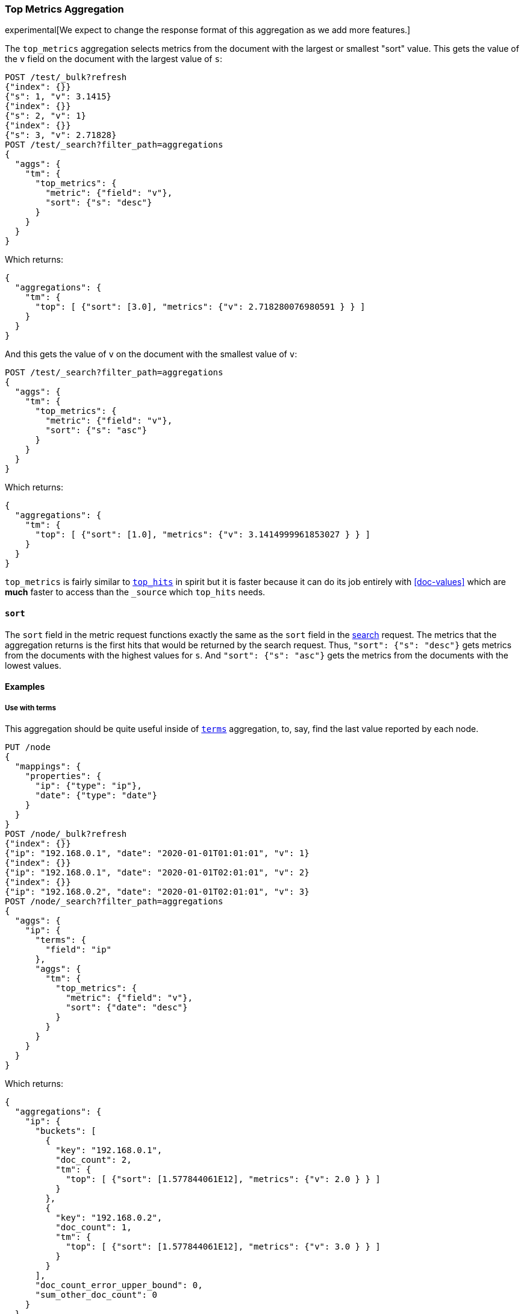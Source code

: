 [role="xpack"]
[testenv="basic"]
[[search-aggregations-metrics-top-metrics]]
=== Top Metrics Aggregation

experimental[We expect to change the response format of this aggregation as we add more features.]

The `top_metrics` aggregation selects metrics from the document with the largest or smallest "sort" value. This gets
the value of the `v` field on the document with the largest value of `s`:

[source,console,id=search-aggregations-metrics-top-metrics-simple]
----
POST /test/_bulk?refresh
{"index": {}}
{"s": 1, "v": 3.1415}
{"index": {}}
{"s": 2, "v": 1}
{"index": {}}
{"s": 3, "v": 2.71828}
POST /test/_search?filter_path=aggregations
{
  "aggs": {
    "tm": {
      "top_metrics": {
        "metric": {"field": "v"},
        "sort": {"s": "desc"}
      }
    }
  }
}
----

Which returns:

[source,js]
----
{
  "aggregations": {
    "tm": {
      "top": [ {"sort": [3.0], "metrics": {"v": 2.718280076980591 } } ]
    }
  }
}
----
// TESTRESPONSE

And this gets the value of `v` on the document with the smallest value of `v`:

[source,console]
----
POST /test/_search?filter_path=aggregations
{
  "aggs": {
    "tm": {
      "top_metrics": {
        "metric": {"field": "v"},
        "sort": {"s": "asc"}
      }
    }
  }
}
----
// TEST[continued]

Which returns:

[source,js]
----
{
  "aggregations": {
    "tm": {
      "top": [ {"sort": [1.0], "metrics": {"v": 3.1414999961853027 } } ]
    }
  }
}
----
// TESTRESPONSE

`top_metrics` is fairly similar to <<search-aggregations-metrics-top-hits-aggregation, `top_hits`>> in spirit
but it is faster because it can do its job entirely with <<doc-values>> which are **much** faster to access
than the `_source` which `top_hits` needs.

==== `sort`

The `sort` field in the metric request functions exactly the same as the `sort` field in the
<<request-body-search-sort, search>> request. The metrics that the aggregation returns is the
first hits that would be returned by the search request. Thus, `"sort": {"s": "desc"}` gets
metrics from the documents with the highest values for `s`. And `"sort": {"s": "asc"}` gets
the metrics from the documents with the lowest values.

==== Examples

===== Use with terms

This aggregation should be quite useful inside of <<search-aggregations-bucket-terms-aggregation, `terms`>>
aggregation, to, say, find the last value reported by each node.

[source,console,id=search-aggregations-metrics-top-metrics-terms]
----
PUT /node
{
  "mappings": {
    "properties": {
      "ip": {"type": "ip"},
      "date": {"type": "date"}
    }
  }
}
POST /node/_bulk?refresh
{"index": {}}
{"ip": "192.168.0.1", "date": "2020-01-01T01:01:01", "v": 1}
{"index": {}}
{"ip": "192.168.0.1", "date": "2020-01-01T02:01:01", "v": 2}
{"index": {}}
{"ip": "192.168.0.2", "date": "2020-01-01T02:01:01", "v": 3}
POST /node/_search?filter_path=aggregations
{
  "aggs": {
    "ip": {
      "terms": {
        "field": "ip"
      },
      "aggs": {
        "tm": {
          "top_metrics": {
            "metric": {"field": "v"},
            "sort": {"date": "desc"}
          }
        }
      }
    }
  }
}
----

Which returns:

[source,js]
----
{
  "aggregations": {
    "ip": {
      "buckets": [
        {
          "key": "192.168.0.1",
          "doc_count": 2,
          "tm": {
            "top": [ {"sort": [1.577844061E12], "metrics": {"v": 2.0 } } ]
          }
        },
        {
          "key": "192.168.0.2",
          "doc_count": 1,
          "tm": {
            "top": [ {"sort": [1.577844061E12], "metrics": {"v": 3.0 } } ]
          }
        }
      ],
      "doc_count_error_upper_bound": 0,
      "sum_other_doc_count": 0
    }
  }
}
----
// TESTRESPONSE

===== Score `sort`

The aggregation supports sorting by `_score`.

[source,console,id=search-aggregations-metrics-top-metrics-score]
----
POST /test/_bulk?refresh
{"index": {}}
{"s": "big cat", "v": 3.1415}
{"index": {}}
{"s": "cat", "v": 1}
{"index": {}}
{"s": "the small dog", "v": 2.71828}
POST /test/_search?filter_path=aggregations
{
  "query": { "match": { "s": "big cat" } },
  "aggs": {
    "tm": {
      "top_metrics": {
        "metric": {"field": "v"},
        "sort": "_score"
      }
    }
  }
}
----

Which returns:

[source,js]
----
{
  "aggregations": {
    "tm": {
      "top": [ {"sort": [1.450832724571228], "metrics": {"v": 3.1414999961853027 } } ]
    }
  }
}
----
// TESTRESPONSE
